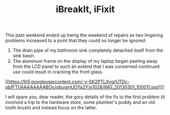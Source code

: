 #+TITLE: iBreakIt, iFixit

This past weekend ended up being the weekend of repairs as two lingering problems increased to a point that they could no longer be ignored:

1. The drain pipe of my bathroom sink completely detached itself from the sink basin.
2. The aluminum frame on the display of my laptop began peeling away
   from the LCD panel to such an extend that I was conserned continued
   use could result in cracking the front glass.

#+CAPTION: This can't be good
#+ATTR_HTML: alt="this can't be good" width="400"
[[https://lh5.googleusercontent.com/-y-SK2PTLXvg/UTDc-pbfFTI/AAAAAAAABOo/qbugmUOYa2Y/s1028/IMG_20130301_100011.jpg][]]

I will spare you, dear reader, the gory details of the fix to the
first problem (it involved a trip to the hardware store, some
plumber's puddy and an old tooth brush) and instead focus on the
latter.
